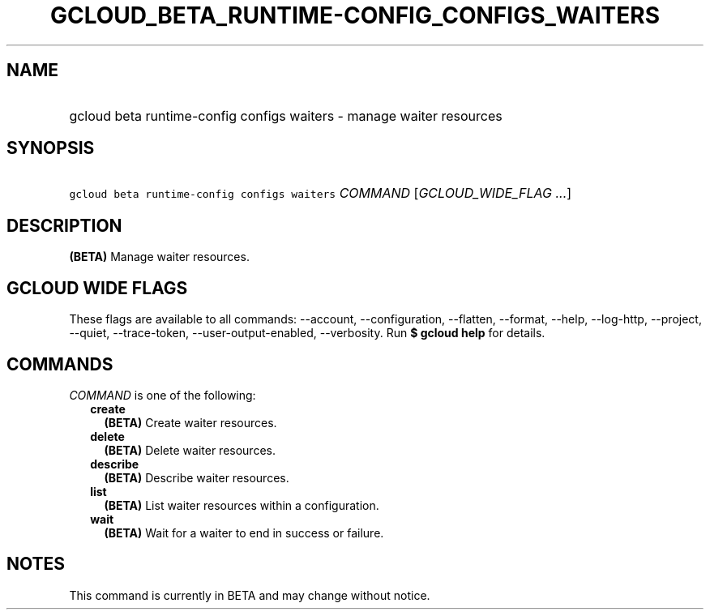 
.TH "GCLOUD_BETA_RUNTIME\-CONFIG_CONFIGS_WAITERS" 1



.SH "NAME"
.HP
gcloud beta runtime\-config configs waiters \- manage waiter resources



.SH "SYNOPSIS"
.HP
\f5gcloud beta runtime\-config configs waiters\fR \fICOMMAND\fR [\fIGCLOUD_WIDE_FLAG\ ...\fR]



.SH "DESCRIPTION"

\fB(BETA)\fR Manage waiter resources.



.SH "GCLOUD WIDE FLAGS"

These flags are available to all commands: \-\-account, \-\-configuration,
\-\-flatten, \-\-format, \-\-help, \-\-log\-http, \-\-project, \-\-quiet,
\-\-trace\-token, \-\-user\-output\-enabled, \-\-verbosity. Run \fB$ gcloud
help\fR for details.



.SH "COMMANDS"

\f5\fICOMMAND\fR\fR is one of the following:

.RS 2m
.TP 2m
\fBcreate\fR
\fB(BETA)\fR Create waiter resources.

.TP 2m
\fBdelete\fR
\fB(BETA)\fR Delete waiter resources.

.TP 2m
\fBdescribe\fR
\fB(BETA)\fR Describe waiter resources.

.TP 2m
\fBlist\fR
\fB(BETA)\fR List waiter resources within a configuration.

.TP 2m
\fBwait\fR
\fB(BETA)\fR Wait for a waiter to end in success or failure.


.RE
.sp

.SH "NOTES"

This command is currently in BETA and may change without notice.

